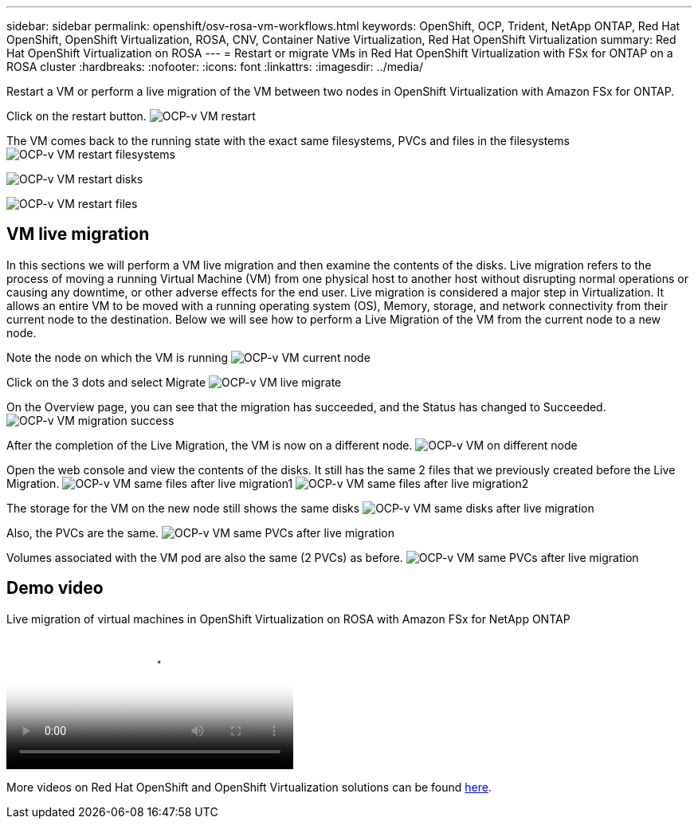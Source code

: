 ---
sidebar: sidebar
permalink: openshift/osv-rosa-vm-workflows.html
keywords: OpenShift, OCP, Trident, NetApp ONTAP, Red Hat OpenShift, OpenShift Virtualization, ROSA, CNV, Container Native Virtualization, Red Hat OpenShift Virtualization
summary: Red Hat OpenShift Virtualization on ROSA
---
= Restart or migrate VMs in Red Hat OpenShift Virtualization with FSx for ONTAP on a ROSA cluster
:hardbreaks:
:nofooter:
:icons: font
:linkattrs:
:imagesdir: ../media/

[.lead]
Restart a VM or perform a live migration of the VM between two nodes in OpenShift Virtualization with Amazon FSx for ONTAP.

Click on the restart button.
image:redhat-openshift-ocpv-rosa-020.png[OCP-v VM restart]

The VM comes back to the running state with the exact same filesystems, PVCs and files in the filesystems
image:redhat-openshift-ocpv-rosa-021.png[OCP-v VM restart filesystems]

image:redhat-openshift-ocpv-rosa-022.png[OCP-v VM restart disks]

image:redhat-openshift-ocpv-rosa-023.png[OCP-v VM restart files]


== VM live migration 
In this sections we will perform a VM live migration and then examine the contents of the disks.
Live migration refers to the process of moving a running Virtual Machine (VM) from one physical host to another host without disrupting normal operations or causing any downtime, or other adverse effects for the end user.
Live migration is considered a major step in Virtualization. It allows an entire VM to be moved with a running operating system (OS), Memory, storage, and network connectivity from their current node to the destination.
Below we will see how to perform a Live Migration of the VM from the current node to a new node.


Note the node on which the VM is running
image:redhat-openshift-ocpv-rosa-024.png[OCP-v VM current node]

Click on the 3 dots and select Migrate
image:redhat-openshift-ocpv-rosa-025.png[OCP-v VM live migrate]

On the Overview page, you can see that the migration has succeeded, and the Status has changed to Succeeded.
image:redhat-openshift-ocpv-rosa-026.png[OCP-v VM migration success]

After the completion of the Live Migration, the VM is now on a different node.
image:redhat-openshift-ocpv-rosa-027.png[OCP-v VM on different node]

Open the web console and view the contents of the disks. It still has the same 2 files that we previously created before the Live Migration.
image:redhat-openshift-ocpv-rosa-028.png[OCP-v VM same files after live migration1]
image:redhat-openshift-ocpv-rosa-029.png[OCP-v VM same files after live migration2]

The storage for the VM on the new node still shows the same disks
image:redhat-openshift-ocpv-rosa-030.png[OCP-v VM same disks after live migration]

Also, the PVCs are the same.
image:redhat-openshift-ocpv-rosa-031.png[OCP-v VM same PVCs after live migration]

Volumes associated with the VM pod are also the same (2 PVCs) as before.
image:redhat-openshift-ocpv-rosa-032.png[OCP-v VM same PVCs after live migration]

== Demo video

video::4b3ef03d-7d65-4637-9dab-b21301371d7d[panopto, title="Live migration of virtual machines in OpenShift Virtualization on ROSA with Amazon FSx for NetApp ONTAP", width=360]

More videos on Red Hat OpenShift and OpenShift Virtualization solutions can be found link:os-videos-and-demos.html[here]. 


// NetApp Solutions restructuring (jul 2025) - renamed from containers/rh-os-n_use_case_openshift_virtualization_rosa_workflows.adoc
